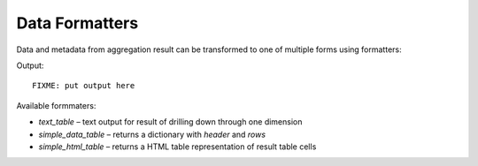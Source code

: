 ***************
Data Formatters
***************

Data and metadata from aggregation result can be transformed to one of
multiple forms using formatters:

.. code-block:: python
    formatter = cubes.create_formatter("text_table")

    result = browser.aggregate(cell, drilldown="date")

    print formatter.format(result, "date")

Output::

    FIXME: put output here

Available formmaters:

* `text_table` – text output for result of drilling down through one
  dimension
* `simple_data_table` – returns a dictionary with `header` and `rows`
* `simple_html_table` – returns a HTML table representation of result table
  cells

